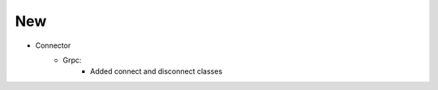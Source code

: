 --------------------------------------------------------------------------------
                                New
--------------------------------------------------------------------------------
* Connector
    * Grpc:
        * Added connect and disconnect classes